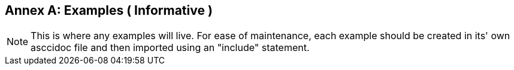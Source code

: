 [appendix]
:appendix-caption: Annex

[[annex-examples]]
== Examples ( Informative )

[NOTE]
This is where any examples will live. For ease of maintenance, each example should be created in its' own asccidoc file and then imported using an "include" statement.

